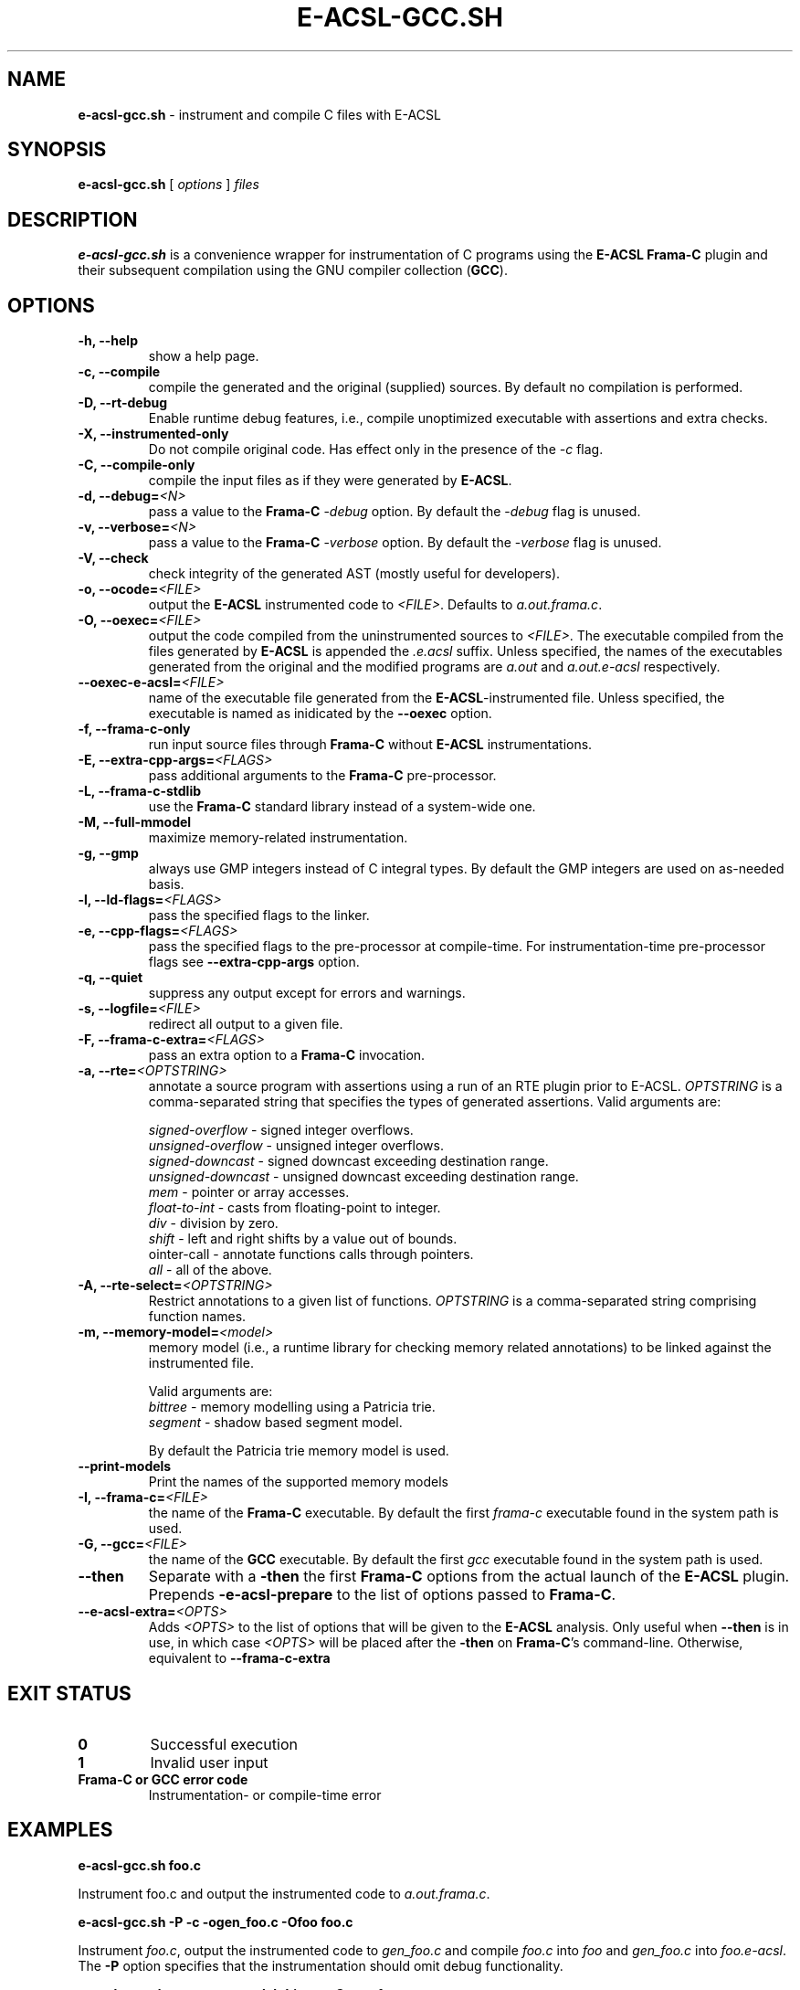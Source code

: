 .\"                                                                        
.\"                                                                        
.\"  This file is part of Frama-C.                                         
.\"                                                                        
.\"  Copyright (C) 2007-2017                                               
.\"    CEA (Commissariat à l'énergie atomique et aux énergies              
.\"         alternatives)                                                  
.\"                                                                        
.\"  you can redistribute it and/or modify it under the terms of the GNU   
.\"  Lesser General Public License as published by the Free Software       
.\"  Foundation, version 2.1.                                              
.\"                                                                        
.\"  It is distributed in the hope that it will be useful,                 
.\"  but WITHOUT ANY WARRANTY; without even the implied warranty of        
.\"  MERCHANTABILITY or FITNESS FOR A PARTICULAR PURPOSE.  See the         
.\"  GNU Lesser General Public License for more details.                   
.\"                                                                        
.\"  See the GNU Lesser General Public License version 2.1                 
.\"  for more details (enclosed in the file licenses/LGPLv2.1).            
.\"                                                                        
.\"                                                                        

.TH E-ACSL-GCC.SH 1 2016-02-02

.SH NAME
.B e-acsl-gcc.sh
\- instrument and compile C files with E-ACSL
.SH SYNOPSIS
.B e-acsl-gcc.sh
[
.I options
]
.I files
.SH DESCRIPTION
.B e-acsl-gcc.sh
is a convenience wrapper for instrumentation of C programs using the
\fBE-ACSL\fP \fBFrama-C\fP plugin and their subsequent compilation using
the GNU compiler collection (\fBGCC\fP).
.SH OPTIONS
.TP
.B -h, --help
show a help page.
.TP
.B -c, --compile
compile the generated and the original (supplied) sources.
By default no compilation is performed.
.TP
.B -D, --rt-debug
Enable runtime debug features, i.e., compile unoptimized executable
with assertions and extra checks.
.TP
.B -X, --instrumented-only
Do not compile original code. Has effect only in the presence of the \fI-c\fP
flag.
.TP
.B -C, --compile-only
compile the input files as if they were generated by \fBE-ACSL\fP.
.TP
.B -d, --debug=\fI<N>
pass a value to the \fBFrama-C\fP -\fIdebug\fP option.
By default the -\fIdebug\fP flag is unused.
.TP
.B -v, --verbose=\fI<N>
pass a value to the \fBFrama-C\fP -\fIverbose\fP option.
By default the -\fIverbose\fP flag is unused.
.TP
.B -V, --check
check integrity of the generated AST (mostly useful for developers).
.TP
.B -o, --ocode=\fI<FILE>
output the \fBE-ACSL\fP instrumented code to \fI<FILE>\fP.
Defaults to \fIa.out.frama.c\fP.
.TP
.B -O, --oexec=\fI<FILE>
output the code compiled from the uninstrumented sources to \fI<FILE>\fP.
The executable compiled from the files generated by \fBE-ACSL\fP is
appended the \fI.e.acsl\fP suffix.
Unless specified, the
names of the executables generated from the original
and the modified programs are
\fIa.out\fP and \fIa.out.e-acsl\fP respectively.
.TP
.B --oexec-e-acsl=\fI<FILE>
name of the executable file generated from the \fBE-ACSL\fP-instrumented file.
Unless specified, the executable is named as inidicated by the \fB--oexec\fP option.
.TP
.B -f, --frama-c-only
run input source files through \fBFrama-C\fP without \fBE-ACSL\fP instrumentations.
.TP
.B -E, --extra-cpp-args=\fI<FLAGS>
pass additional arguments to the \fBFrama-C\fP pre-processor.
.TP
.B -L, --frama-c-stdlib
use the \fBFrama-C\fP standard library instead of a system-wide one.
.TP
.B -M, --full-mmodel
maximize memory-related instrumentation.
.TP
.B -g, --gmp
always use GMP integers instead of C integral types.
By default the GMP integers are used on as-needed basis.
.TP
.B -l, --ld-flags=\fI<FLAGS>
pass the specified flags to the linker.
.TP
.B -e, --cpp-flags=\fI<FLAGS>
pass the specified flags to the pre-processor at compile-time.
For instrumentation-time pre-processor flags see \fB--extra-cpp-args\fP option.
.TP
.B -q, --quiet
suppress any output except for errors and warnings.
.TP
.B -s, --logfile=\fI<FILE>
redirect all output to a given file.
.TP
.B -F, --frama-c-extra=\fI<FLAGS>
pass an extra option to a \fBFrama-C\fP invocation.
.TP
.B -a, --rte=\fI<OPTSTRING>
annotate a source program with assertions using a run of an RTE plugin prior to
E-ACSL. \fIOPTSTRING\fP is a comma-separated string that specifies the types of
generated assertions.
Valid arguments are:

  \fIsigned-overflow\fP   \- signed integer overflows.
  \fIunsigned-overflow\fP \- unsigned integer overflows.
  \fIsigned-downcast\fP   \- signed downcast exceeding destination range.
  \fIunsigned-downcast\fP \- unsigned downcast exceeding destination range.
  \fImem\fP               \- pointer or array accesses.
  \fIfloat-to-int\fP      \- casts from floating-point to integer.
  \fIdiv\fP               \- division by zero.
  \fIshift\fP             \- left and right shifts by a value out of bounds.
  \fpointer-call\fP       \- annotate functions calls through pointers.
  \fIall\fP               \- all of the above.
.TP
.B -A, --rte-select=\fI<OPTSTRING>
Restrict annotations to a given list of functions.
\fIOPTSTRING\fP is a comma-separated string comprising function names.
.TP
.B -m, --memory-model=\fI<model>
memory model (i.e., a runtime library for checking memory related annotations)
to be linked against the instrumented file.

Valid arguments are:
  \fIbittree\fP     \- memory modelling using a Patricia trie.
  \fIsegment\fP     \- shadow based segment model.

By default the Patricia trie  memory model is used.
.TP
.B --print-models
Print the names of the supported memory models
.TP
.B -I, --frama-c=\fI<FILE>
the name of the \fBFrama-C\fP executable. By default the
first \fIframa-c\fP executable found in the system path is used.
.TP
.B -G, --gcc=\fI<FILE>
the name of the \fBGCC\fP executable. By default the first \fIgcc\fP
executable found in the system path is used.
.TP
.B --then
Separate with a \fB-then\fP the first \fBFrama-C\fP options from the actual
launch of the \fBE-ACSL\fP plugin. Prepends \fB-e-acsl-prepare\fP to the list
of options passed to \fBFrama-C\fP.
.TP
.B --e-acsl-extra=\fI<OPTS>
Adds \fI<OPTS>\fP to the list of options that will be given to the \fBE-ACSL\fP
analysis. Only useful when \fB--then\fP is in use, in which case \fI<OPTS>\fP
will be placed after the \fB-then\fP on \fBFrama-C\fP's command-line. Otherwise,
equivalent to \fB--frama-c-extra\fP
.SH EXIT STATUS
.TP
.B 0
Successful execution
.TP
.B 1
Invalid user input
.TP
.B \fBFrama-C\fP or \fBGCC\fP error code
Instrumentation- or compile-time error

.SH EXAMPLES

.B e-acsl-gcc.sh foo.c

Instrument foo.c and output the instrumented code to \fIa.out.frama.c\fP.

.B e-acsl-gcc.sh -P -c -ogen_foo.c -Ofoo foo.c

Instrument \fIfoo.c\fP, output the instrumented code to \fIgen_foo.c\fP and
compile \fIfoo.c\fP into \fIfoo\fP and \fIgen_foo.c\fP into \fIfoo.e-acsl\fP.
The \fB-P\fP option specifies that the instrumentation should omit debug
functionality.

.B e-acsl-gcc.sh --memory-model=bittree -C gen_foo.c

Assume \fIgen_foo.c\fP has been instrumented by \fBE-ACSL\fP and compile it into
\fIa.out.e-acsl\fP using \fBbittree\fP memory model.

.SH SEE ALSO
\fBgcc\fP(1), \fBcpp\fP(1), \fBld\fP(1), \fBframa-c\fP(1)
